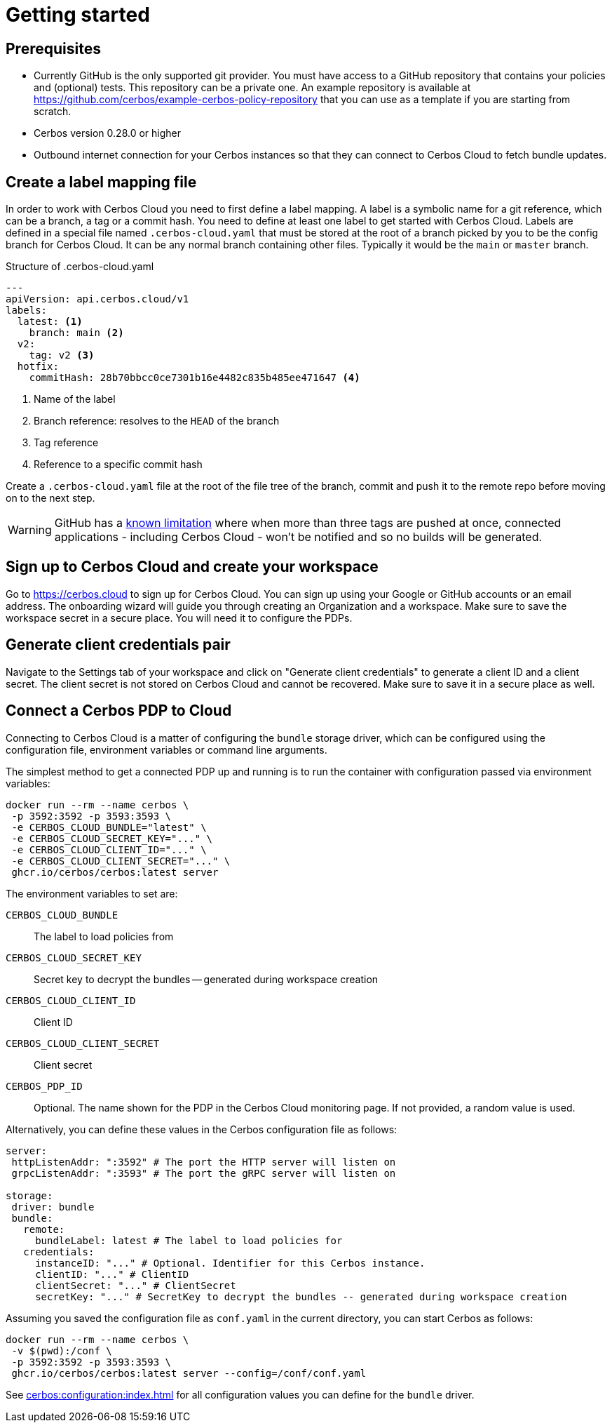 = Getting started

== Prerequisites

- Currently GitHub is the only supported git provider. You must have access to a GitHub repository that contains your policies and (optional) tests. This repository can be a private one. An example repository is available at https://github.com/cerbos/example-cerbos-policy-repository that you can use as a template if you are starting from scratch.
- Cerbos version 0.28.0 or higher
- Outbound internet connection for your Cerbos instances so that they can connect to Cerbos Cloud to fetch bundle updates.


== Create a label mapping file

In order to work with Cerbos Cloud you need to first define a label mapping. A label is a symbolic name for a git reference, which can be a branch, a tag or a commit hash. You need to define at least one label to get started with Cerbos Cloud. Labels are defined in a special file named `.cerbos-cloud.yaml` that must be stored at the root of a branch picked by you to be the config branch for Cerbos Cloud. It can be any normal branch containing other files. Typically it would be the `main` or `master` branch.

.Structure of .cerbos-cloud.yaml
[source,yaml,linenums]
----
---
apiVersion: api.cerbos.cloud/v1
labels:
  latest: <1>
    branch: main <2>
  v2:
    tag: v2 <3>
  hotfix:
    commitHash: 28b70bbcc0ce7301b16e4482c835b485ee471647 <4>
----
<1> Name of the label
<2> Branch reference: resolves to the `HEAD` of the branch
<3> Tag reference
<4> Reference to a specific commit hash


Create a `.cerbos-cloud.yaml` file at the root of the file tree of the branch, commit and push it to the remote repo before moving on to the next step.

WARNING: GitHub has a https://docs.github.com/en/developers/webhooks-and-events/webhooks/webhook-events-and-payloads#push[known limitation] where when more than three tags are pushed at once, connected applications - including Cerbos Cloud - won't be notified and so no builds will be generated.

== Sign up to Cerbos Cloud and create your workspace

Go to https://cerbos.cloud to sign up for Cerbos Cloud. You can sign up using your Google or GitHub accounts or an email address. The onboarding wizard will guide you through creating an Organization and a workspace. Make sure to save the workspace secret in a secure place. You will need it to configure the PDPs.

== Generate client credentials pair

Navigate to the Settings tab of your workspace and click on "Generate client credentials" to generate a client ID and a client secret. The client secret is not stored on Cerbos Cloud and cannot be recovered. Make sure to save it in a secure place as well.

== Connect a Cerbos PDP to Cloud

Connecting to Cerbos Cloud is a matter of configuring the `bundle` storage driver, which can be configured using the configuration file, environment variables or command line arguments.

The simplest method to get a connected PDP up and running is to run the container with configuration passed via environment variables:

[source,shell]
----
docker run --rm --name cerbos \
 -p 3592:3592 -p 3593:3593 \
 -e CERBOS_CLOUD_BUNDLE="latest" \
 -e CERBOS_CLOUD_SECRET_KEY="..." \
 -e CERBOS_CLOUD_CLIENT_ID="..." \
 -e CERBOS_CLOUD_CLIENT_SECRET="..." \
 ghcr.io/cerbos/cerbos:latest server
----

The environment variables to set are:

`CERBOS_CLOUD_BUNDLE`:: The label to load policies from
`CERBOS_CLOUD_SECRET_KEY`:: Secret key to decrypt the bundles -- generated during workspace creation
`CERBOS_CLOUD_CLIENT_ID`:: Client ID
`CERBOS_CLOUD_CLIENT_SECRET`:: Client secret
`CERBOS_PDP_ID`:: Optional. The name shown for the PDP in the Cerbos Cloud monitoring page. If not provided, a random value is used.


Alternatively, you can define these values in the Cerbos configuration file as follows:

[source,yaml]
----
server:
 httpListenAddr: ":3592" # The port the HTTP server will listen on
 grpcListenAddr: ":3593" # The port the gRPC server will listen on

storage:
 driver: bundle
 bundle:
   remote:
     bundleLabel: latest # The label to load policies for
   credentials:
     instanceID: "..." # Optional. Identifier for this Cerbos instance.
     clientID: "..." # ClientID
     clientSecret: "..." # ClientSecret
     secretKey: "..." # SecretKey to decrypt the bundles -- generated during workspace creation
----

Assuming you saved the configuration file as `conf.yaml` in the current directory, you can start Cerbos as follows:


[source,shell]
----
docker run --rm --name cerbos \
 -v $(pwd):/conf \
 -p 3592:3592 -p 3593:3593 \
 ghcr.io/cerbos/cerbos:latest server --config=/conf/conf.yaml
----


See xref:cerbos:configuration:index.adoc[] for all configuration values you can define for the `bundle` driver.



